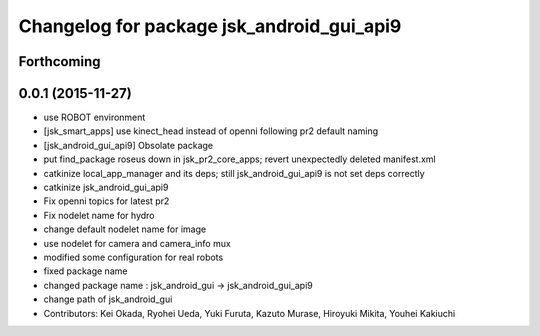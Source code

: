 ^^^^^^^^^^^^^^^^^^^^^^^^^^^^^^^^^^^^^^^^^^
Changelog for package jsk_android_gui_api9
^^^^^^^^^^^^^^^^^^^^^^^^^^^^^^^^^^^^^^^^^^

Forthcoming
-----------

0.0.1 (2015-11-27)
------------------
* use ROBOT environment
* [jsk_smart_apps] use kinect_head instead of openni following pr2 default naming
* [jsk_android_gui_api9] Obsolate package
* put find_package roseus down in jsk_pr2_core_apps; revert unexpectedly deleted manifest.xml
* catkinize local_app_manager and its deps; still jsk_android_gui_api9 is not set deps correctly
* catkinize jsk_android_gui_api9
* Fix openni topics for latest pr2
* Fix nodelet name for hydro
* change default nodelet name for image
* use nodelet for camera and camera_info mux
* modified some configuration for real robots
* fixed package name
* changed package name : jsk_android_gui -> jsk_android_gui_api9
* change path of jsk_android_gui
* Contributors: Kei Okada, Ryohei Ueda, Yuki Furuta, Kazuto Murase, Hiroyuki Mikita, Youhei Kakiuchi
